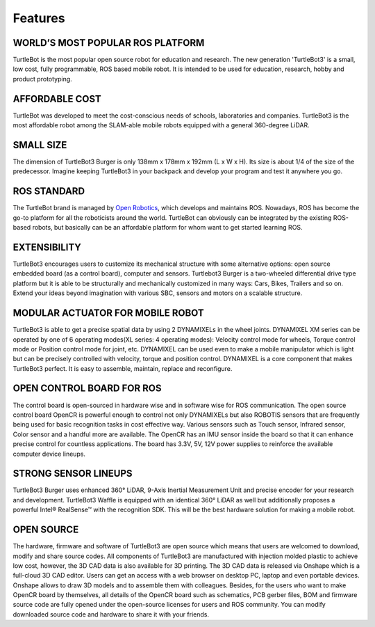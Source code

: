 .. _chapter_features:

Features
========

.. image:: _static/features/features_with_icons.png

WORLD’S MOST POPULAR ROS PLATFORM
---------------------------------
TurtleBot is the most popular open source robot for education and research. The new generation 'TurtleBot3' is a small, low cost, fully programmable, ROS based mobile robot. It is intended to be used for education, research, hobby and product prototyping.

AFFORDABLE COST
---------------
TurtleBot was developed to meet the cost-conscious needs of schools, laboratories and companies. TurtleBot3 is the most affordable robot among the SLAM-able mobile robots equipped with a general 360-degree LiDAR.

SMALL SIZE
----------
The dimension of TurtleBot3 Burger is only 138mm x 178mm x 192mm (L x W x H). Its size is about 1/4 of the size of the predecessor. Imagine keeping TurtleBot3 in your backpack and develop your program and test it anywhere you go.

ROS STANDARD
------------
The TurtleBot brand is managed by `Open Robotics`_, which develops and maintains ROS. Nowadays, ROS has become the go-to platform for all the roboticists around the world. TurtleBot can obviously can be integrated by the existing ROS-based robots, but basically can be an affordable platform for whom want to get started learning ROS.

EXTENSIBILITY
-------------
TurtleBot3 encourages users to customize its mechanical structure with some alternative options: open source embedded board (as a control board), computer and sensors. Turtlebot3 Burger is a two-wheeled differential drive type platform but it is able to be structurally and mechanically customized in many ways: Cars, Bikes, Trailers and so on. Extend your ideas beyond imagination with various SBC, sensors and motors on a scalable structure.

MODULAR ACTUATOR FOR MOBILE ROBOT
---------------------------------
TurtleBot3 is able to get a precise spatial data by using 2 DYNAMIXELs in the wheel joints. DYNAMIXEL XM series can be operated by one of 6 operating modes(XL series: 4 operating modes): Velocity control mode for wheels, Torque control mode or Position control mode for joint, etc. DYNAMIXEL can be used even to make a mobile manipulator which is light but can be precisely controlled with velocity, torque and position control. DYNAMIXEL is a core component that makes TurtleBot3 perfect. It is easy to assemble, maintain, replace and reconfigure.

OPEN CONTROL BOARD FOR ROS
--------------------------
The control board is open-sourced in hardware wise and in software wise for ROS communication. The open source control board OpenCR is powerful enough to control not only DYNAMIXELs but also ROBOTIS sensors that are frequently being used for basic recognition tasks in cost effective way. Various sensors such as Touch sensor, Infrared sensor, Color sensor and a handful more are available. The OpenCR has an IMU sensor inside the board so that it can enhance precise control for countless applications. The board has 3.3V, 5V, 12V power supplies to reinforce the available computer device lineups.


STRONG SENSOR LINEUPS
---------------------
TurtleBot3 Burger uses enhanced 360° LiDAR, 9-Axis Inertial Measurement Unit and precise encoder for your research and development. TurtleBot3 Waffle is equipped with an identical 360° LiDAR as well but additionally proposes a powerful Intel® RealSense™ with the recognition SDK. This will be the best hardware solution for making a mobile robot.

OPEN SOURCE
-----------
The hardware, firmware and software of TurtleBot3 are open source which means that users are welcomed to download, modify and share source codes. All components of TurtleBot3 are manufactured with injection molded plastic to achieve low cost, however, the 3D CAD data is also available for 3D printing.
The 3D CAD data is released via Onshape which is a full-cloud 3D CAD editor. Users can get an access with a web browser on desktop PC, laptop and even portable devices. Onshape allows to draw 3D models and to assemble them with colleagues.
Besides, for the users who want to make OpenCR board by themselves, all details of the OpenCR board such as schematics, PCB gerber files, BOM and firmware source code are fully opened under the open-source licenses for users and ROS community.
You can modify downloaded source code and hardware to share it with your friends.

.. _Open Robotics: http://www.osrfoundation.org/
.. _ROBOTIS: http://wwww.robotis.com/
